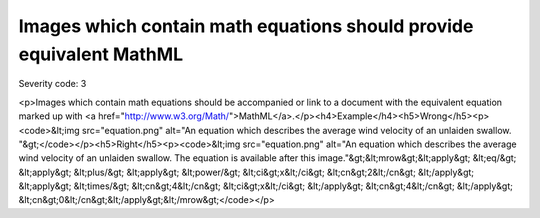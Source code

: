 ===============================
Images which contain math equations should provide equivalent MathML
===============================

Severity code: 3

.. php:class:: imgWithMathShouldHaveMathEquivalent

<p>Images which contain math equations should be accompanied or link to a document with the equivalent equation marked up with <a href="http://www.w3.org/Math/">MathML</a>.</p><h4>Example</h4><h5>Wrong</h5><p><code>&lt;img src="equation.png" alt="An equation which describes the average wind velocity of an unlaiden swallow. "&gt;</code></p><h5>Right</h5><p><code>&lt;img src="equation.png" alt="An equation which describes the average wind velocity of an unlaiden swallow. The equation is available after this image."&gt;&lt;mrow&gt;&lt;apply&gt; &lt;eq/&gt; &lt;apply&gt; &lt;plus/&gt; &lt;apply&gt;  &lt;power/&gt;  &lt;ci&gt;x&lt;/ci&gt;  &lt;cn&gt;2&lt;/cn&gt; &lt;/apply&gt; &lt;apply&gt;  &lt;times/&gt;  &lt;cn&gt;4&lt;/cn&gt;  &lt;ci&gt;x&lt;/ci&gt; &lt;/apply&gt; &lt;cn&gt;4&lt;/cn&gt; &lt;/apply&gt; &lt;cn&gt;0&lt;/cn&gt;&lt;/apply&gt;&lt;/mrow&gt;</code></p>
